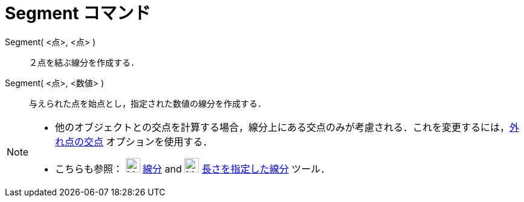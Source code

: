 = Segment コマンド
:page-en: commands/Segment
ifdef::env-github[:imagesdir: /ja/modules/ROOT/assets/images]

Segment( <点>, <点> )::
  ２点を結ぶ線分を作成する．

Segment( <点>, <数値> )::
  与えられた点を始点とし，指定された数値の線分を作成する．

[NOTE]
====

* 他のオブジェクトとの交点を計算する場合，線分上にある交点のみが考慮される．これを変更するには，xref:/tools/２つのオブジェクトの交点.adoc[外れ点の交点]
オプションを使用する．
* こちらも参照： image:24px-Mode_segment.svg.png[Mode segment.svg,width=24,height=24]
xref:/tools/２点を結ぶ線分.adoc[線分] and image:24px-Mode_segmentfixed.svg.png[Mode segmentfixed.svg,width=24,height=24]
xref:/tools/長さを指定した線分.adoc[長さを指定した線分] ツール．

====
